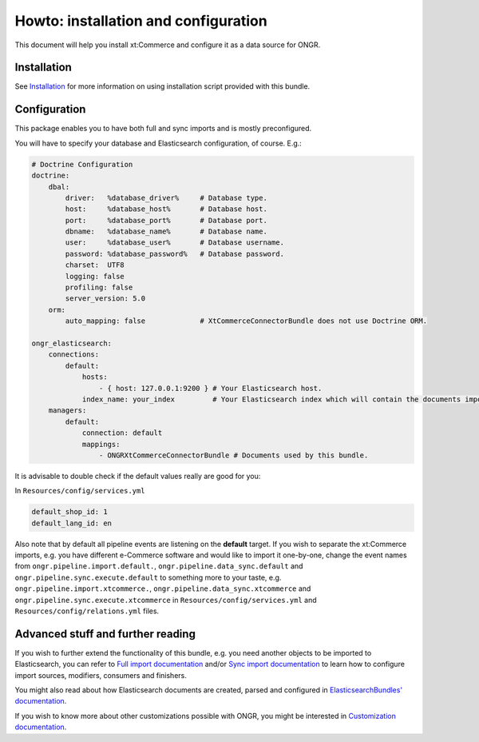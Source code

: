 Howto: installation and configuration
=====================================

This document will help you install xt:Commerce and configure it as a data source for ONGR.

Installation
------------

See `Installation <Howto/installation.rst>`_ for more information on using installation script provided with this bundle.

Configuration
-------------

This package enables you to have both full and sync imports and is mostly preconfigured.

You will have to specify your database and Elasticsearch configuration, of course. E.g.:

.. code-block:: yaml

    # Doctrine Configuration
    doctrine:
        dbal:
            driver:   %database_driver%     # Database type.
            host:     %database_host%       # Database host.
            port:     %database_port%       # Database port.
            dbname:   %database_name%       # Database name.
            user:     %database_user%       # Database username.
            password: %database_password%   # Database password.
            charset:  UTF8
            logging: false
            profiling: false
            server_version: 5.0
        orm:
            auto_mapping: false             # XtCommerceConnectorBundle does not use Doctrine ORM.

    ongr_elasticsearch:
        connections:
            default:
                hosts:
                    - { host: 127.0.0.1:9200 } # Your Elasticsearch host.
                index_name: your_index         # Your Elasticsearch index which will contain the documents imported from xt:Commerce.
        managers:
            default:
                connection: default
                mappings:
                    - ONGRXtCommerceConnectorBundle # Documents used by this bundle.

It is advisable to double check if the default values really are good for you:

In ``Resources/config/services.yml``

.. code-block:: yaml

    default_shop_id: 1
    default_lang_id: en

Also note that by default all pipeline events are listening on the **default** target.
If you wish to separate the xt:Commerce imports, e.g. you have different e-Commerce software and would like to import it one-by-one,
change the event names from ``ongr.pipeline.import.default.``, ``ongr.pipeline.data_sync.default`` and ``ongr.pipeline.sync.execute.default`` to
something more to your taste, e.g. ``ongr.pipeline.import.xtcommerce.``, ``ongr.pipeline.data_sync.xtcommerce`` and ``ongr.pipeline.sync.execute.xtcommerce``
in ``Resources/config/services.yml`` and ``Resources/config/relations.yml`` files.

Advanced stuff and further reading
----------------------------------

If you wish to further extend the functionality of this bundle, e.g. you need another objects to be imported to Elasticsearch, you can refer to
`Full import documentation <Internals/FullImport.rst>`_ and/or `Sync import documentation <Internals/syncimport.rst>`_ to learn how to configure
import sources, modifiers, consumers and finishers.

You might also read about how Elasticsearch documents are created, parsed and configured in `ElasticsearchBundles' documentation <http://ongr.readthedocs.org/en/latest/components/ElasticsearchBundle/Resources/doc/index.html>`_.

If you wish to know more about other customizations possible with ONGR, you might be interested in `Customization documentation <http://ongr.readthedocs.org/en/latest/customizations.html>`_.
